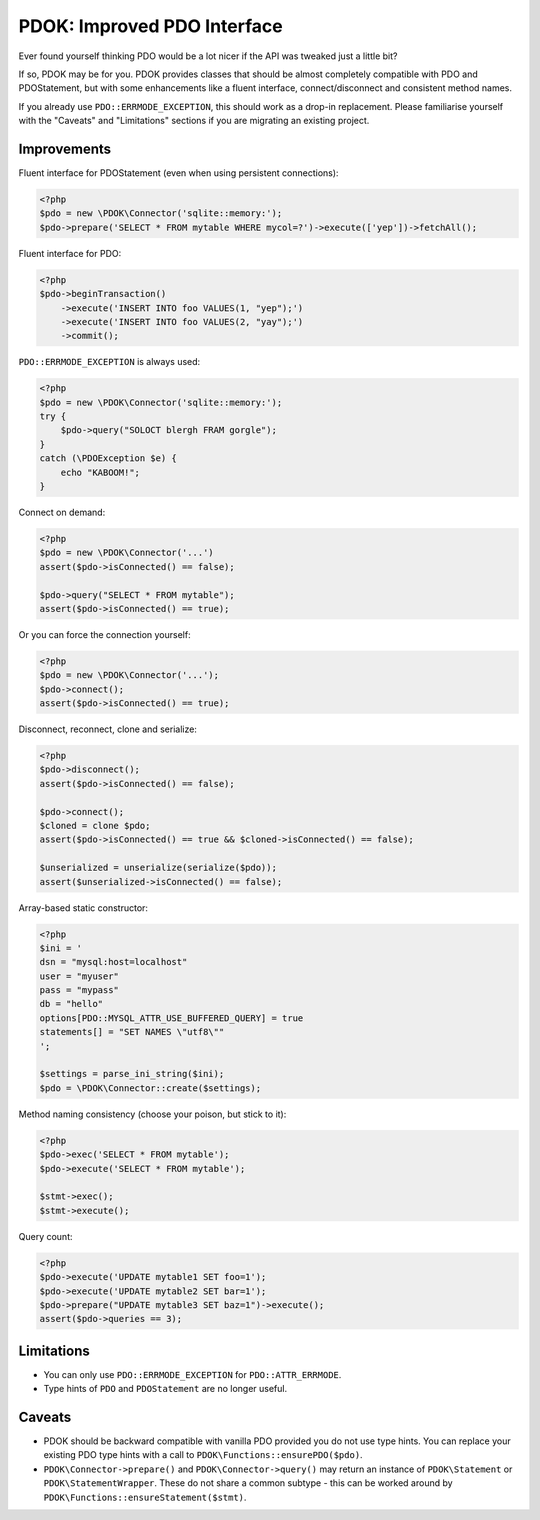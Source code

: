 PDOK: Improved PDO Interface
============================

Ever found yourself thinking PDO would be a lot nicer if the API was tweaked just a little
bit?

If so, PDOK may be for you. PDOK provides classes that should be almost completely
compatible with PDO and PDOStatement, but with some enhancements like a fluent interface,
connect/disconnect and consistent method names.

If you already use ``PDO::ERRMODE_EXCEPTION``, this should work as a drop-in replacement.
Please familiarise yourself with the "Caveats" and "Limitations" sections if you are
migrating an existing project.


Improvements
------------

Fluent interface for PDOStatement (even when using persistent connections):

.. code-block:: php
    
    <?php
    $pdo = new \PDOK\Connector('sqlite::memory:');
    $pdo->prepare('SELECT * FROM mytable WHERE mycol=?')->execute(['yep'])->fetchAll();


Fluent interface for PDO:

.. code-block:: php
    
    <?php
    $pdo->beginTransaction()
        ->execute('INSERT INTO foo VALUES(1, "yep");')
        ->execute('INSERT INTO foo VALUES(2, "yay");')
        ->commit();


``PDO::ERRMODE_EXCEPTION`` is always used:

.. code-block:: php
    
    <?php
    $pdo = new \PDOK\Connector('sqlite::memory:');
    try {
        $pdo->query("SOLOCT blergh FRAM gorgle");
    }
    catch (\PDOException $e) {
        echo "KABOOM!";
    }


Connect on demand:

.. code-block:: php
    
    <?php
    $pdo = new \PDOK\Connector('...')
    assert($pdo->isConnected() == false);

    $pdo->query("SELECT * FROM mytable");
    assert($pdo->isConnected() == true);


Or you can force the connection yourself:

.. code-block:: php

    <?php
    $pdo = new \PDOK\Connector('...');
    $pdo->connect();
    assert($pdo->isConnected() == true);


Disconnect, reconnect, clone and serialize:

.. code-block:: php

    <?php
    $pdo->disconnect();
    assert($pdo->isConnected() == false);

    $pdo->connect();
    $cloned = clone $pdo;
    assert($pdo->isConnected() == true && $cloned->isConnected() == false);

    $unserialized = unserialize(serialize($pdo));
    assert($unserialized->isConnected() == false);


Array-based static constructor:

.. code-block:: php
    
    <?php
    $ini = '
    dsn = "mysql:host=localhost"
    user = "myuser"
    pass = "mypass"
    db = "hello"
    options[PDO::MYSQL_ATTR_USE_BUFFERED_QUERY] = true
    statements[] = "SET NAMES \"utf8\""
    ';

    $settings = parse_ini_string($ini);
    $pdo = \PDOK\Connector::create($settings);


Method naming consistency (choose your poison, but stick to it):

.. code-block:: php

    <?php
    $pdo->exec('SELECT * FROM mytable');
    $pdo->execute('SELECT * FROM mytable');

    $stmt->exec();
    $stmt->execute();


Query count:

.. code-block:: php

    <?php
    $pdo->execute('UPDATE mytable1 SET foo=1');
    $pdo->execute('UPDATE mytable2 SET bar=1');
    $pdo->prepare("UPDATE mytable3 SET baz=1")->execute();
    assert($pdo->queries == 3);


Limitations
-----------

- You can only use ``PDO::ERRMODE_EXCEPTION`` for ``PDO::ATTR_ERRMODE``.
- Type hints of ``PDO`` and ``PDOStatement`` are no longer useful.


Caveats
-------

- PDOK should be backward compatible with vanilla PDO provided you do not use type hints.
  You can replace your existing PDO type hints with a call to
  ``PDOK\Functions::ensurePDO($pdo)``.

- ``PDOK\Connector->prepare()`` and ``PDOK\Connector->query()`` may return an instance of
  ``PDOK\Statement`` or ``PDOK\StatementWrapper``. These do not share a common subtype -
  this can be worked around by ``PDOK\Functions::ensureStatement($stmt)``.

